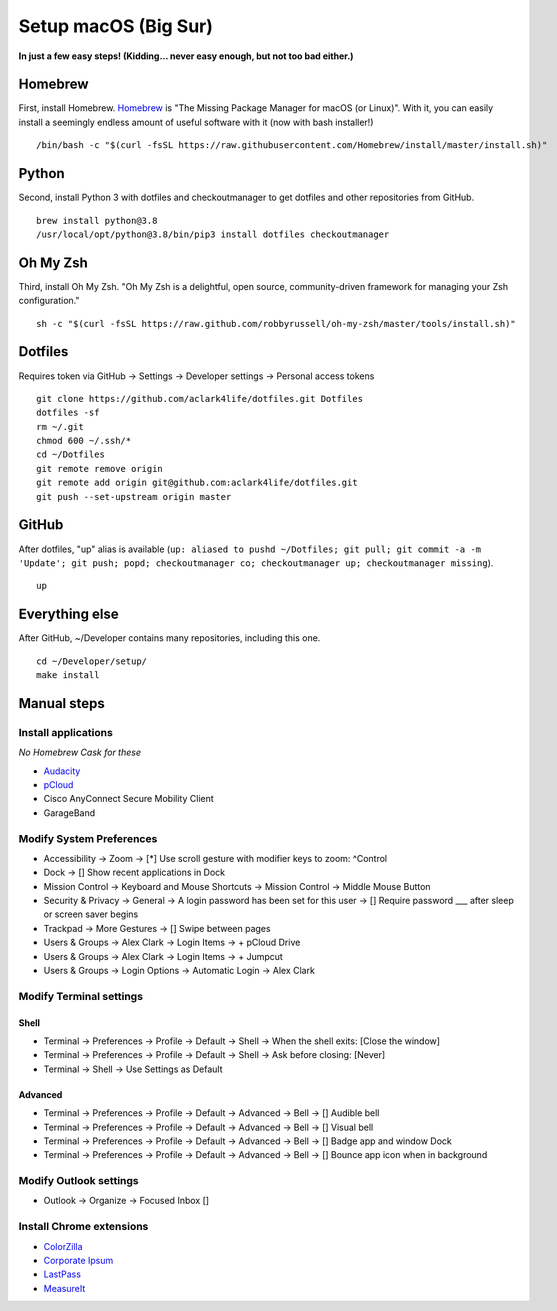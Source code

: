 Setup macOS (Big Sur)
======================

**In just a few easy steps! (Kidding… never easy enough, but not too bad either.)**

Homebrew
--------

First, install Homebrew. `Homebrew <https://brew.sh>`_ is "The Missing Package Manager for macOS (or Linux)". With it, you can easily install a seemingly endless amount of useful software with it (now with bash installer!)

::

    /bin/bash -c "$(curl -fsSL https://raw.githubusercontent.com/Homebrew/install/master/install.sh)"

Python
------

Second, install Python 3 with dotfiles and checkoutmanager to get dotfiles and other repositories from GitHub.

::

    brew install python@3.8
    /usr/local/opt/python@3.8/bin/pip3 install dotfiles checkoutmanager

Oh My Zsh
---------

Third, install Oh My Zsh. "Oh My Zsh is a delightful, open source, community-driven framework for managing your Zsh configuration." 

::

    sh -c "$(curl -fsSL https://raw.github.com/robbyrussell/oh-my-zsh/master/tools/install.sh)"

Dotfiles
--------

Requires token via GitHub -> Settings -> Developer settings -> Personal access tokens

::

    git clone https://github.com/aclark4life/dotfiles.git Dotfiles
    dotfiles -sf
    rm ~/.git
    chmod 600 ~/.ssh/*
    cd ~/Dotfiles
    git remote remove origin
    git remote add origin git@github.com:aclark4life/dotfiles.git
    git push --set-upstream origin master


GitHub
------

After dotfiles, "up" alias is available (``up: aliased to pushd ~/Dotfiles; git pull; git commit -a -m 'Update'; git push; popd; checkoutmanager co; checkoutmanager up; checkoutmanager missing``).

::

    up


Everything else
---------------

After GitHub, ~/Developer contains many repositories, including this one.

::

    cd ~/Developer/setup/
    make install

.. image:: screenshot.png
    :align: center

Manual steps
------------

Install applications
~~~~~~~~~~~~~~~~~~~~

*No Homebrew Cask for these*

- `Audacity <https://www.audacityteam.org/download/mac/>`_
- `pCloud <https://www.pcloud.com/how-to-install-pcloud-drive-mac-os.html?download=mac>`_
- Cisco AnyConnect Secure Mobility Client
- GarageBand

Modify System Preferences
~~~~~~~~~~~~~~~~~~~~~~~~~

- Accessibility -> Zoom -> [*] Use scroll gesture with modifier keys to zoom: ^Control
- Dock -> [] Show recent applications in Dock
- Mission Control -> Keyboard and Mouse Shortcuts -> Mission Control -> Middle Mouse Button
- Security & Privacy -> General -> A login password has been set for this user -> [] Require password ___ after sleep or screen saver begins
- Trackpad -> More Gestures -> [] Swipe between pages
- Users & Groups -> Alex Clark -> Login Items -> + pCloud Drive
- Users & Groups -> Alex Clark -> Login Items -> + Jumpcut
- Users & Groups -> Login Options -> Automatic Login -> Alex Clark

Modify Terminal settings
~~~~~~~~~~~~~~~~~~~~~~~~

Shell
+++++

- Terminal -> Preferences -> Profile -> Default -> Shell -> When the shell exits: [Close the window]
- Terminal -> Preferences -> Profile -> Default -> Shell -> Ask before closing: [Never]
- Terminal -> Shell -> Use Settings as Default

Advanced
++++++++

- Terminal -> Preferences -> Profile -> Default -> Advanced -> Bell -> [] Audible bell 
- Terminal -> Preferences -> Profile -> Default -> Advanced -> Bell -> [] Visual bell 
- Terminal -> Preferences -> Profile -> Default -> Advanced -> Bell -> [] Badge app and window Dock 
- Terminal -> Preferences -> Profile -> Default -> Advanced -> Bell -> [] Bounce app icon when in background 

Modify Outlook settings
~~~~~~~~~~~~~~~~~~~~~~~

- Outlook -> Organize -> Focused Inbox []

Install Chrome extensions
~~~~~~~~~~~~~~~~~~~~~~~~~

- `ColorZilla <https://chrome.google.com/webstore/detail/colorzilla/bhlhnicpbhignbdhedgjhgdocnmhomnp?hl=en>`_
- `Corporate Ipsum <https://chrome.google.com/webstore/detail/corporate-ipsum/lfmadckmfehehmdnmhaebniooenedcbb?hl=en>`_
- `LastPass <https://chrome.google.com/webstore/detail/lastpass-free-password-ma/hdokiejnpimakedhajhdlcegeplioahd?hl=en-US>`_
- `MeasureIt <https://chrome.google.com/webstore/detail/measure-it/jocbgkoackihphodedlefohapackjmna?hl=en>`_
